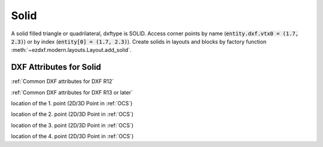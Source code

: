 Solid
=====

.. class:: Solid(GraphicEntity)

A solid filled triangle or quadrilateral, dxftype is SOLID. Access corner points by name
(:code:`entity.dxf.vtx0 = (1.7, 2.3)`) or by index (:code:`entity[0] = (1.7, 2.3)`).
Create solids in layouts and blocks by factory function :meth:`~ezdxf.modern.layouts.Layout.add_solid`.

DXF Attributes for Solid
------------------------

:ref:`Common DXF attributes for DXF R12`

:ref:`Common DXF attributes for DXF R13 or later`

.. attribute:: Solid.dxf.vtx0

location of the 1. point (2D/3D Point in :ref:`OCS`)

.. attribute:: Solid.dxf.vtx1

location of the 2. point (2D/3D Point in :ref:`OCS`)

.. attribute:: Solid.dxf.vtx2

location of the 3. point (2D/3D Point in :ref:`OCS`)

.. attribute:: Solid.dxf.vtx3

location of the 4. point (2D/3D Point in :ref:`OCS`)
